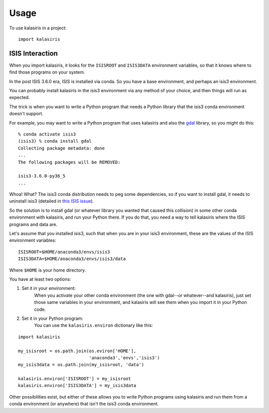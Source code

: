 =====
Usage
=====

To use kalasiris in a project::

    import kalasiris


ISIS Interaction
----------------

When you import kalasiris, it looks for the ``ISISROOT`` and
``ISIS3DATA`` environment variables, so that it knows where to
find those programs on your system.

In the post ISIS 3.6.0 era, ISIS is installed via conda.  So you
have a base environment, and perhaps an isis3 environment.

You can probably install kalasiris in the isis3 environment via
any method of your choice, and then things will run as expected.

The trick is when you want to write a Python program that needs
a Python library that the isis3 conda environment doesn't support.

For example, you may want to write a Python program that uses
kalasiris and also the gdal_ library, so you might do this::

    % conda activate isis3
    (isis3) % conda install gdal
    Collecting package metadata: done
    ...
    The following packages will be REMOVED:

    isis3-3.6.0-py36_5
    ...


Whoa! What? The isis3 conda distribution needs to peg some
dependencies, so if you want to install gdal, it needs to uninstall
isis3 (detailed in `this ISIS issue
<https://github.com/USGS-Astrogeology/ISIS3/issues/615>`_).

So the solution is to install gdal (or whatever library you wanted
that caused this collision) in some other conda environment with
kalasiris, and run your Python there.  If you do that, you need a
way to tell kalasiris where the ISIS programs and data are.

Let's assume that you installed isis3, such that when you are in
your isis3 environment, these are the values of the ISIS environment
variables::

    ISISROOT=$HOME/anaconda3/envs/isis3
    ISIS3DATA=$HOME/anaconda3/envs/isis3/data

Where ``$HOME`` is your home directory.

You have at least two options:

1. Set it in your environment:
    When you activate your other conda environment (the one with
    gdal--or whatever--and kalasiris), just set those same variables
    in your environment, and kalasiris will see them when you import
    it in your Python code.

2. Set it in your Python program:
    You can use the ``kalasiris.environ`` dictionary like this:

::

   import kalasiris

   my_isisroot = os.path.join(os.eviron['HOME'],
                              'anaconda3','envs','isis3')
   my_isis3data = os.path.join(my_isisroot, 'data')

   kalasiris.environ['ISISROOT'] = my_isisroot
   kalasiris.environ['ISIS3DATA'] = my_isis3data

Other possibilities exist, but either of these allows you to write Python
programs using kalasiris and run them from a conda environment (or anywhere)
that isn't the isis3 conda environment.

.. _gdal: https://gdal.org/
